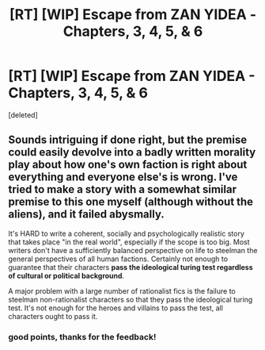 #+TITLE: [RT] [WIP] Escape from ZAN YIDEA - Chapters, 3, 4, 5, & 6

* [RT] [WIP] Escape from ZAN YIDEA - Chapters, 3, 4, 5, & 6
:PROPERTIES:
:Score: 0
:DateUnix: 1588278904.0
:DateShort: 2020-May-01
:END:
[deleted]


** Sounds intriguing if done right, but the premise could easily devolve into a badly written morality play about how one's own faction is right about everything and everyone else's is wrong. I've tried to make a story with a somewhat similar premise to this one myself (although without the aliens), and it failed abysmally.

It's HARD to write a coherent, socially and psychologically realistic story that takes place "in the real world", especially if the scope is too big. Most writers don't have a sufficiently balanced perspective on life to steelman the general perspectives of all human factions. Certainly not enough to guarantee that their characters **pass the ideological turing test regardless of cultural or political background**.

A major problem with a large number of rationalist fics is the failure to steelman non-rationalist characters so that they pass the ideological turing test. It's not enough for the heroes and villains to pass the test, all characters ought to pass it.
:PROPERTIES:
:Author: Sailor_Vulcan
:Score: 4
:DateUnix: 1588352394.0
:DateShort: 2020-May-01
:END:

*** good points, thanks for the feedback!
:PROPERTIES:
:Author: ShinyMcGuffin
:Score: 2
:DateUnix: 1588372041.0
:DateShort: 2020-May-02
:END:
